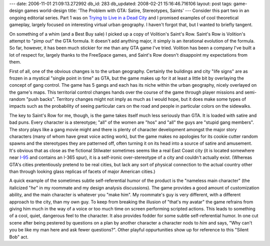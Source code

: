 ---
date: 2006-11-01 21:09:13.272992
db_id: 283
db_updated: 2008-02-21 15:16:46.716106
layout: post
tags: game-design games world-design
title: 'The Problem with GTA: Satire, Stereotypes, Saints'
---
Consider this part two in an ongoing editorial series.  Part 1 was on `Trying to Live in a Dead City </2006/oct/19/problem-gta-trying-live-dead-city/>`_ and I promised examples of cool theoretical gameplay, largely focused on interesting virtual urban geography.  I haven't forgot that, but I wanted to briefly tangent.

On something of a whim (and a Best Buy sale) I picked up a copy of Volition's Saint's Row.  Saint's Row is Volition's attempt to "pimp out" the GTA formula.  It doesn't add anything major, it simply is an iterational evolution of the formula.  So far, however, it has been much stickier for me than any GTA game I've tried.  Volition has been a company I've built a lot of respect for, largely thanks to the FreeSpace games, and Saint's Row doesn't disappoint my expectations from them.

First of all, one of the obvious changes is to the urban geography.  Certainly the buildings and city "life signs" are as frozen in a mystical "single point in time" as GTA, but the game makes up for it at least a little bit by overlaying the concept of gang control.  The game has 5 gangs and each has its niche within the urban geography, nicely overlayed on the game's maps.  This territorial control changes hands over the course of the game through player missions and semi-random "push backs".  Territory changes might not imply as much as I would hope, but it does make some types of impacts such as the probability of seeing particular cars on the road and people in particular colors on the sidewalks.

The key to Saint's Row for me, though, is the game takes itself much less seriously than GTA.  It is loaded with satire and bad puns.  Every character is a stereotype; "all" of the women are "hos" and "all" the guys are "stupid gang members".  The story plays like a gang movie might and there is plenty of character development amongst the major story characters (many of whom have great voice acting work), but the game makes no apologies for its cookie cutter random spawns and the stereotypes they are patterned off, often turning it on its head into a source of satire and amusement.  It's obvious that as close as the fictional Stilwater sometimes seems like a real East Coast city (it is located somewhere near `I-95 <http://en.wikipedia.org/wiki/I-95>`_ and contains an I-365 spur), it is a self-ironic over-stereotype of a city and couldn't actually exist.  (Whereas GTA's cities pretentiously pretend to be real cities, but lack any sort of physical connection to the actual country other than through looking glass replicas of facets of major American cities.)

A quick example of the sometimes subtle self-referential humor of the product is the "nameless main character" (the italicized "*he*" in my roommate and my design analysis discussions).  The game provides a good amount of customization ability, and the main character is whatever you "make him".  My roommate's guy is very different, with a different approach to the city, than my own guy.  To keep from breaking the illusion of "that's my avatar" the game refrains from giving him much in the way of a voice or too much time on screen performing scripted actions.  This leads to something of a cool, quiet, dangerous feel to the character.  It also provides fodder for some subtle self-referential humor.  In one cut scene after being pestered by questions on a plan by another character a character nods to *him* and says, "Why can't you be like my man here and ask fewer questions?".  Other playful oppurtunities show up for reference to this "Silent Bob" act.